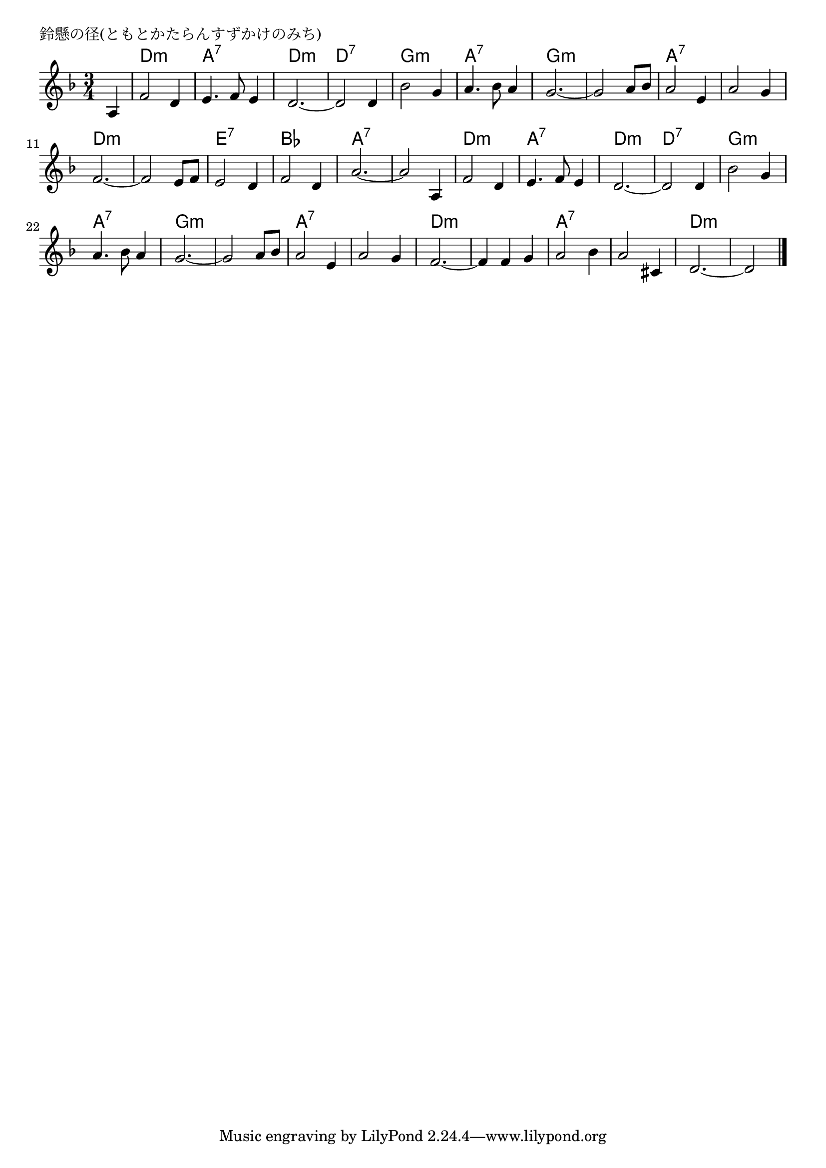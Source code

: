 \version "2.18.2"

% 鈴懸の径(ともとかたらんすずかけのみち)

\header {
piece = "鈴懸の径(ともとかたらんすずかけのみち)"
}

melody =
\relative c' {
\key d \minor
\time 3/4
\set Score.tempoHideNote = ##t
\tempo 4=110
\numericTimeSignature
\partial 4
%
a4 |
f'2 d4 |
e4. f8 e4 |
d2.~ |

d2 d4 |
bes'2 g4 |
a4. bes8 a4 |
g2. ~ |

g2 a8 bes |
a2 e4 |
a2 g4 |
f2.~ |

f2 e8 f |
e2 d4 |
f2 d4 |
a'2.~ |

a2 a,4 |
f'2 d4 |
e4. f8 e4 |
d2.~ |

d2 d4 |
bes'2 g4 |
a4. bes8 a4 |
g2.~ |

g2 a8 bes |
a2 e4 |
a2 g4 |
f2.~ |

f4 f g |
a2 bes4 |
a2 cis,4 |
d2.~ |
d2

\bar "|."
}
\score {
<<
\chords {
\set noChordSymbol = ""
\set chordChanges=##t
%%
r4 d2.:m a:7 d:m
d:7 g:m a:7 g:m
g:m a:7 a:7 d:m
d:m e:7 bes a:7
a:7 d:m a:7 d:m
d:7 g:m a:7 g:m
g:m a:7 a:7 d:m
d:m a:7 a:7 d:m



}
\new Staff {\melody}
>>
\layout {
line-width = #190
indent = 0\mm
}
\midi {}
}